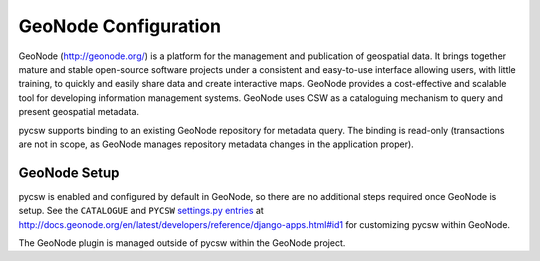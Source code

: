 .. _geonode:

GeoNode Configuration
======================

GeoNode (http://geonode.org/) is a platform for the management and publication of geospatial data. It brings together mature and stable open-source software projects under a consistent and easy-to-use interface allowing users, with little training, to quickly and easily share data and create interactive maps. GeoNode provides a cost-effective and scalable tool for developing information management systems.  GeoNode uses CSW as a cataloguing mechanism to query and present geospatial metadata.

pycsw supports binding to an existing GeoNode repository for metadata query.  The binding is read-only (transactions are not in scope, as GeoNode manages repository metadata changes in the application proper).

GeoNode Setup
-------------

pycsw is enabled and configured by default in GeoNode, so there are no additional steps required once GeoNode is setup.  See the ``CATALOGUE`` and ``PYCSW`` `settings.py entries`_ at http://docs.geonode.org/en/latest/developers/reference/django-apps.html#id1 for customizing pycsw within GeoNode.

The GeoNode plugin is managed outside of pycsw within the GeoNode project.

.. _`settings.py entries`: http://docs.geonode.org/en/latest/developers/reference/django-apps.html#id1
